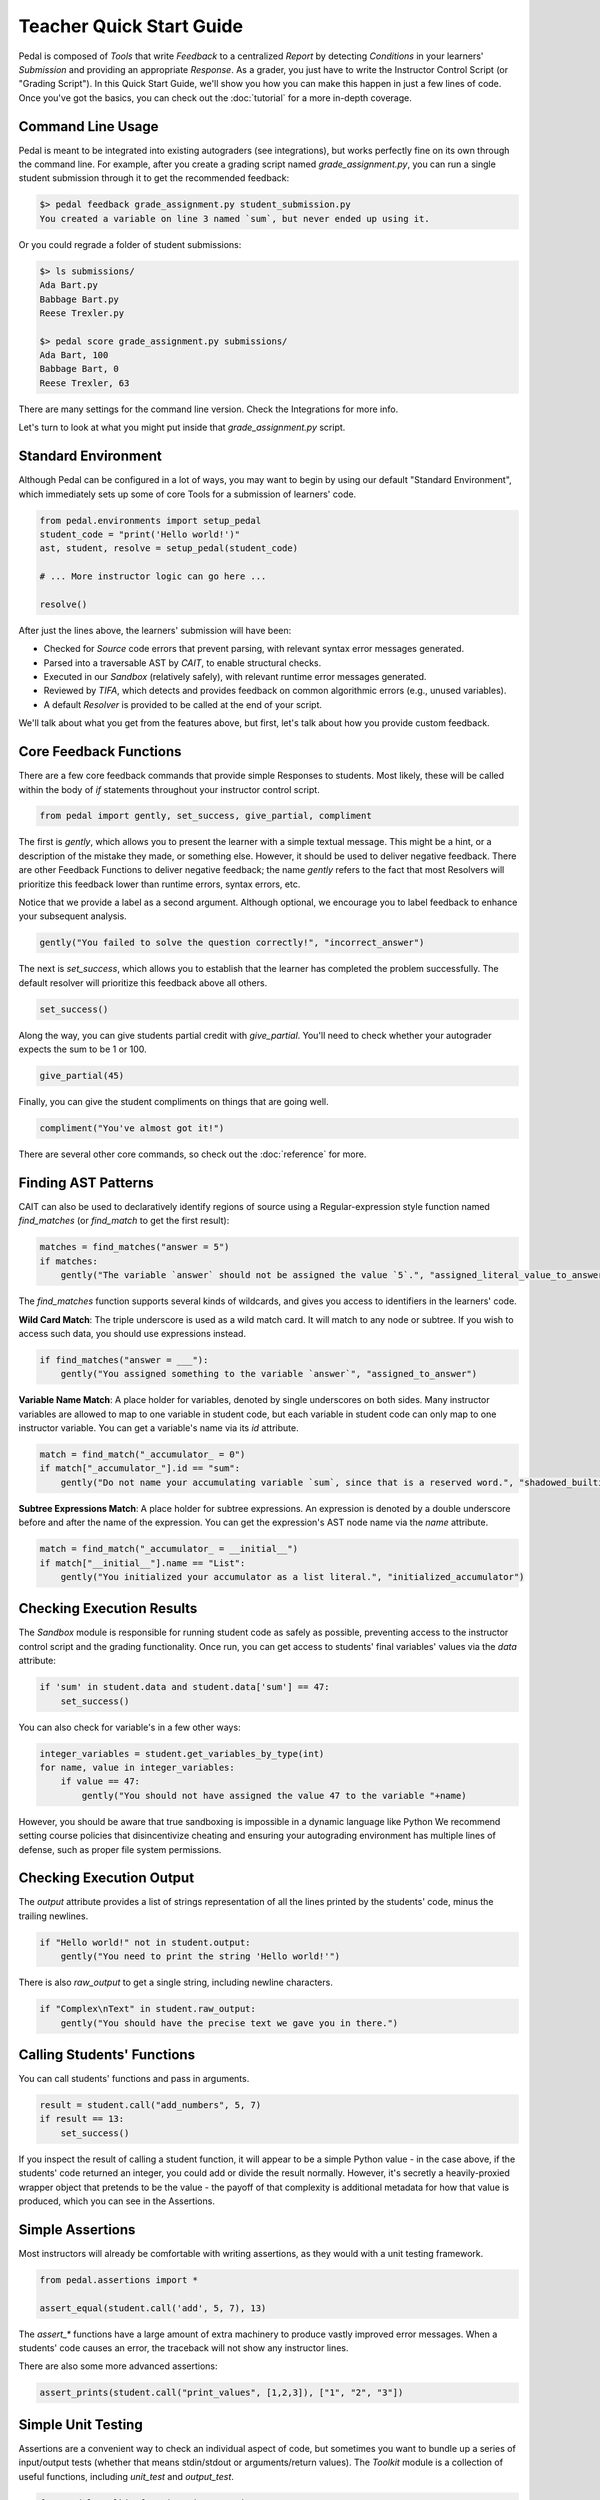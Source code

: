 Teacher Quick Start Guide
=========================

Pedal is composed of `Tools` that write `Feedback` to a centralized `Report`
by detecting `Conditions` in your learners' `Submission` and providing an appropriate `Response`.
As a grader, you just have to write the Instructor Control Script (or "Grading Script").
In this Quick Start Guide, we'll show you how you can make this happen in just a few lines of code.
Once you've got the basics, you can check out the :doc:`tutorial` for a more in-depth coverage.

Command Line Usage
^^^^^^^^^^^^^^^^^^

Pedal is meant to be integrated into existing autograders (see integrations), but works perfectly fine
on its own through the command line. For example, after you create a grading script named
`grade_assignment.py`, you can run a single student submission through it to get the recommended feedback:

.. code:: console

    $> pedal feedback grade_assignment.py student_submission.py
    You created a variable on line 3 named `sum`, but never ended up using it.

Or you could regrade a folder of student submissions:

.. code:: console

    $> ls submissions/
    Ada Bart.py
    Babbage Bart.py
    Reese Trexler.py

    $> pedal score grade_assignment.py submissions/
    Ada Bart, 100
    Babbage Bart, 0
    Reese Trexler, 63

There are many settings for the command line version. Check the Integrations for more info.

Let's turn to look at what you might put inside that `grade_assignment.py` script.

Standard Environment
^^^^^^^^^^^^^^^^^^^^

Although Pedal can be configured in a lot of ways, you may want to begin by using our default
"Standard Environment", which immediately sets up some of core Tools for a submission of learners' code.

.. code:: python

    from pedal.environments import setup_pedal
    student_code = "print('Hello world!')"
    ast, student, resolve = setup_pedal(student_code)

    # ... More instructor logic can go here ...

    resolve()

After just the lines above, the learners' submission will have been:

* Checked for `Source` code errors that prevent parsing, with relevant syntax error messages generated.
* Parsed into a traversable AST by `CAIT`, to enable structural checks.
* Executed in our `Sandbox` (relatively safely), with relevant runtime error messages generated.
* Reviewed by `TIFA`, which detects and provides feedback on common algorithmic errors (e.g., unused variables).
* A default `Resolver` is provided to be called at the end of your script.

We'll talk about what you get from the features above, but first, let's talk about how you provide
custom feedback.

Core Feedback Functions
^^^^^^^^^^^^^^^^^^^^^^^

There are a few core feedback commands that provide simple Responses to students.
Most likely, these will be called within the body of `if` statements throughout your instructor control script.

.. code:: python

    from pedal import gently, set_success, give_partial, compliment

The first is `gently`, which allows you to present the learner with a simple textual message.
This might be a hint, or a description of the mistake they made, or something else.
However, it should be used to deliver negative feedback.
There are other Feedback Functions to deliver negative feedback; the name `gently` refers to the
fact that most Resolvers will prioritize this feedback lower than runtime errors, syntax errors, etc.

Notice that we provide a label as a second argument.
Although optional, we encourage you to label feedback to enhance your subsequent analysis.

.. code:: python

    gently("You failed to solve the question correctly!", "incorrect_answer")

The next is `set_success`, which allows you to establish that the learner has completed the problem
successfully. The default resolver will prioritize this feedback above all others.

.. code:: python

    set_success()

Along the way, you can give students partial credit with `give_partial`. You'll need to check whether
your autograder expects the sum to be 1 or 100.

.. code:: python

    give_partial(45)

Finally, you can give the student compliments on things that are going well.

.. code:: python

    compliment("You've almost got it!")

There are several other core commands, so check out the :doc:`reference` for more.

Finding AST Patterns
^^^^^^^^^^^^^^^^^^^^

CAIT can also be used to declaratively identify regions of source using a Regular-expression style
function named `find_matches` (or `find_match` to get the first result):

.. code:: python

    matches = find_matches("answer = 5")
    if matches:
        gently("The variable `answer` should not be assigned the value `5`.", "assigned_literal_value_to_answer")

The `find_matches` function supports several kinds of wildcards, and gives you access to
identifiers in the learners' code.

**Wild Card Match**:  The triple underscore is used as a wild match card.
It will match to any node or subtree.
If you wish to access such data, you should use expressions instead.

.. code:: python

    if find_matches("answer = ___"):
        gently("You assigned something to the variable `answer`", "assigned_to_answer")

**Variable Name Match**: A place holder for variables, denoted by single underscores on both sides.
Many instructor variables are allowed to map to one variable in student code,
but each variable in student code can only map to one instructor variable.
You can get a variable's name via its `id` attribute.

.. code:: python

    match = find_match("_accumulator_ = 0")
    if match["_accumulator_"].id == "sum":
        gently("Do not name your accumulating variable `sum`, since that is a reserved word.", "shadowed_builtin")

**Subtree Expressions Match**: A place holder for subtree expressions.
An expression is denoted by a double underscore before and after the name of the expression.
You can get the expression's AST node name via the `name` attribute.

.. code:: python

    match = find_match("_accumulator_ = __initial__")
    if match["__initial__"].name == "List":
        gently("You initialized your accumulator as a list literal.", "initialized_accumulator")

Checking Execution Results
^^^^^^^^^^^^^^^^^^^^^^^^^^

The `Sandbox` module is responsible for running student code as safely as possible,
preventing access to the instructor control script and the grading functionality.
Once run, you can get access to students' final variables' values via the `data` attribute:

.. code:: python

    if 'sum' in student.data and student.data['sum'] == 47:
        set_success()

You can also check for variable's in a few other ways:

.. code:: python

    integer_variables = student.get_variables_by_type(int)
    for name, value in integer_variables:
        if value == 47:
            gently("You should not have assigned the value 47 to the variable "+name)

However, you should be aware that true sandboxing is impossible in a dynamic language like Python
We recommend setting course policies that disincentivize cheating and ensuring your autograding environment
has multiple lines of defense, such as proper file system permissions.

Checking Execution Output
^^^^^^^^^^^^^^^^^^^^^^^^^

The `output` attribute provides a list of strings representation of all the lines printed by the students'
code, minus the trailing newlines.

.. code:: python

    if "Hello world!" not in student.output:
        gently("You need to print the string 'Hello world!'")

There is also `raw_output` to get a single string, including newline characters.

.. code:: python

    if "Complex\nText" in student.raw_output:
        gently("You should have the precise text we gave you in there.")

Calling Students' Functions
^^^^^^^^^^^^^^^^^^^^^^^^^^^

You can call students' functions and pass in arguments.

.. code:: python

    result = student.call("add_numbers", 5, 7)
    if result == 13:
        set_success()

If you inspect the result of calling a student function, it will appear to be a simple Python
value - in the case above, if the students' code returned an integer, you could add or divide
the result normally. However, it's secretly a heavily-proxied wrapper object that pretends to be
the value - the payoff of that complexity is additional metadata for how that value is produced,
which you can see in the Assertions.

Simple Assertions
^^^^^^^^^^^^^^^^^

Most instructors will already be comfortable with writing assertions, as they would with a
unit testing framework.

.. code:: python

    from pedal.assertions import *

    assert_equal(student.call('add', 5, 7), 13)

The `assert_*` functions have a large amount of extra machinery to produce vastly improved error messages.
When a students' code causes an error, the traceback will not show any instructor lines.

.. todo:: produce an example feedback message.

There are also some more advanced assertions:

.. code:: python

    assert_prints(student.call("print_values", [1,2,3]), ["1", "2", "3"])

Simple Unit Testing
^^^^^^^^^^^^^^^^^^^

Assertions are a convenient way to check an individual aspect of code, but sometimes you want to
bundle up a series of input/output tests (whether that means stdin/stdout or arguments/return values).
The `Toolkit` module is a collection of useful functions, including `unit_test` and `output_test`.

.. code:: python

    from pedal.toolkit.functions import unit_test, output_test

    if unit_test('add', [ (3, 4, 7), (5, 5, 10), (-3, -3, -6) ]):
        set_success()

These Feedback Functions return True if all unit tests pass, but generate Responses depending on how
they failed. The results of failed tests are placed into an HTML table.

Other Toolkit Tools
^^^^^^^^^^^^^^^^^^^

There are a large number of other tools in the toolkit. For example, you can quickly perform
a check of the source code that a function has the appropriate signature:

.. code:: python

    from pedal.toolkit.functions import match_signature

    if not match_signature('add', 2):
        gently("The `add` function should have 2 parameters.")

Or assert that all functions must have a docstring:

.. code:: python

    from pedal.toolkit.functions import all_documented

    all_documented()

Worried that students are printing out a literal value instead of relying on variables?

.. code:: python

    from pedal.toolkit.utilities import only_printing_variables

    if not only_printing_variables():
        gently("You should only be printing variables' values, not literal values.")

Are they not allowed to use certain operators for this question?

.. code:: python

    from pedal.toolkit.utilities import prevent_operation

    prevent_operation("/")
    prevent_operation("*")

The toolkit is rich and extensive, although somewhat situational. Refer to the complete
:doc:`reference` for more information.

Resolver the Feedback
^^^^^^^^^^^^^^^^^^^^^

Ultimately, when you're done detecting conditions and generating responses, you need to
resolve the feedback into some output. The Simple Environment provides access to the
Simple Resolver, which has a prioritization scheme to choose a single, most important piece of feedback.

.. code:: python

    resolve()
